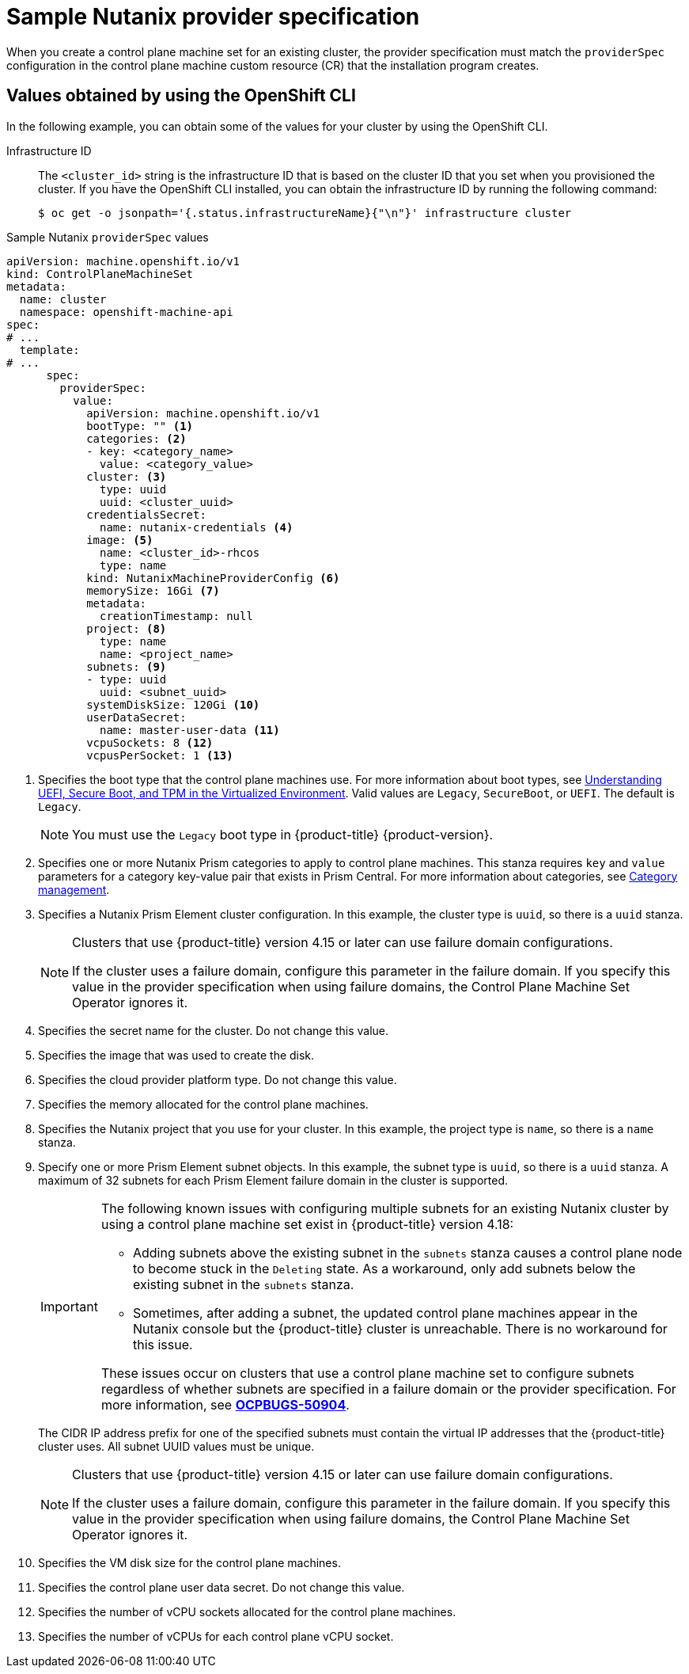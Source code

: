 // Module included in the following assemblies:
//
// * machine_management/cpmso-configuration.adoc

:_mod-docs-content-type: REFERENCE
[id="cpmso-yaml-provider-spec-nutanix_{context}"]
= Sample Nutanix provider specification

When you create a control plane machine set for an existing cluster, the provider specification must match the `providerSpec` configuration in the control plane machine custom resource (CR) that the installation program creates.


[id="cpmso-yaml-provider-spec-nutanix-oc_{context}"]
== Values obtained by using the OpenShift CLI

In the following example, you can obtain some of the values for your cluster by using the OpenShift CLI.

Infrastructure ID:: The `<cluster_id>` string is the infrastructure ID that is based on the cluster ID that you set when you provisioned the cluster. If you have the OpenShift CLI installed, you can obtain the infrastructure ID by running the following command:
+
[source,terminal]
----
$ oc get -o jsonpath='{.status.infrastructureName}{"\n"}' infrastructure cluster
----

.Sample Nutanix `providerSpec` values
[source,yaml]
----
apiVersion: machine.openshift.io/v1
kind: ControlPlaneMachineSet
metadata:
  name: cluster
  namespace: openshift-machine-api
spec:
# ...
  template:
# ...
      spec:
        providerSpec:
          value:
            apiVersion: machine.openshift.io/v1
            bootType: "" <1>
            categories: <2>
            - key: <category_name>
              value: <category_value>
            cluster: <3>
              type: uuid
              uuid: <cluster_uuid>
            credentialsSecret:
              name: nutanix-credentials <4>
            image: <5>
              name: <cluster_id>-rhcos
              type: name
            kind: NutanixMachineProviderConfig <6>
            memorySize: 16Gi <7>
            metadata:
              creationTimestamp: null
            project: <8>
              type: name
              name: <project_name>
            subnets: <9>
            - type: uuid
              uuid: <subnet_uuid>
            systemDiskSize: 120Gi <10>
            userDataSecret:
              name: master-user-data <11>
            vcpuSockets: 8 <12>
            vcpusPerSocket: 1 <13>
----
<1> Specifies the boot type that the control plane machines use. For more information about boot types, see link:https://portal.nutanix.com/page/documents/kbs/details?targetId=kA07V000000H3K9SAK[Understanding UEFI, Secure Boot, and TPM in the Virtualized Environment]. Valid values are `Legacy`, `SecureBoot`, or `UEFI`. The default is `Legacy`.
+
[NOTE]
====
You must use the `Legacy` boot type in {product-title} {product-version}.
====
<2> Specifies one or more Nutanix Prism categories to apply to control plane machines. This stanza requires `key` and `value` parameters for a category key-value pair that exists in Prism Central. For more information about categories, see link:https://portal.nutanix.com/page/documents/details?targetId=Prism-Central-Guide-vpc_2022_6:ssp-ssp-categories-manage-pc-c.html[Category management].
<3> Specifies a Nutanix Prism Element cluster configuration. In this example, the cluster type is `uuid`, so there is a `uuid` stanza.
+
[NOTE]
====
Clusters that use {product-title} version 4.15 or later can use failure domain configurations.

If the cluster uses a failure domain, configure this parameter in the failure domain.
If you specify this value in the provider specification when using failure domains, the Control Plane Machine Set Operator ignores it.
====
<4> Specifies the secret name for the cluster. Do not change this value.
<5> Specifies the image that was used to create the disk.
<6> Specifies the cloud provider platform type. Do not change this value.
<7> Specifies the memory allocated for the control plane machines.
<8> Specifies the Nutanix project that you use for your cluster. In this example, the project type is `name`, so there is a `name` stanza.
<9> Specify one or more Prism Element subnet objects.
In this example, the subnet type is `uuid`, so there is a `uuid` stanza.
A maximum of 32 subnets for each Prism Element failure domain in the cluster is supported.
+
[IMPORTANT]
====
The following known issues with configuring multiple subnets for an existing Nutanix cluster by using a control plane machine set exist in {product-title} version 4.18:

* Adding subnets above the existing subnet in the `subnets` stanza causes a control plane node to become stuck in the `Deleting` state.
As a workaround, only add subnets below the existing subnet in the `subnets` stanza.

* Sometimes, after adding a subnet, the updated control plane machines appear in the Nutanix console but the {product-title} cluster is unreachable.
There is no workaround for this issue.

These issues occur on clusters that use a control plane machine set to configure subnets regardless of whether subnets are specified in a failure domain or the provider specification.
For more information, see link:https://issues.redhat.com/browse/OCPBUGS-50904[*OCPBUGS-50904*].
====
+
The CIDR IP address prefix for one of the specified subnets must contain the virtual IP addresses that the {product-title} cluster uses. 
All subnet UUID values must be unique.
+
[NOTE]
====
Clusters that use {product-title} version 4.15 or later can use failure domain configurations.

If the cluster uses a failure domain, configure this parameter in the failure domain.
If you specify this value in the provider specification when using failure domains, the Control Plane Machine Set Operator ignores it.
====
<10> Specifies the VM disk size for the control plane machines.
<11> Specifies the control plane user data secret. Do not change this value.
<12> Specifies the number of vCPU sockets allocated for the control plane machines.
<13> Specifies the number of vCPUs for each control plane vCPU socket.